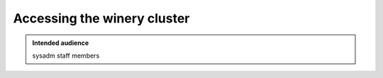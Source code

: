 .. _winery-access:

Accessing the winery cluster
============================

.. admonition:: Intended audience
   :class: important

   sysadm staff members

.. todo::
   This page is a work in progress.
